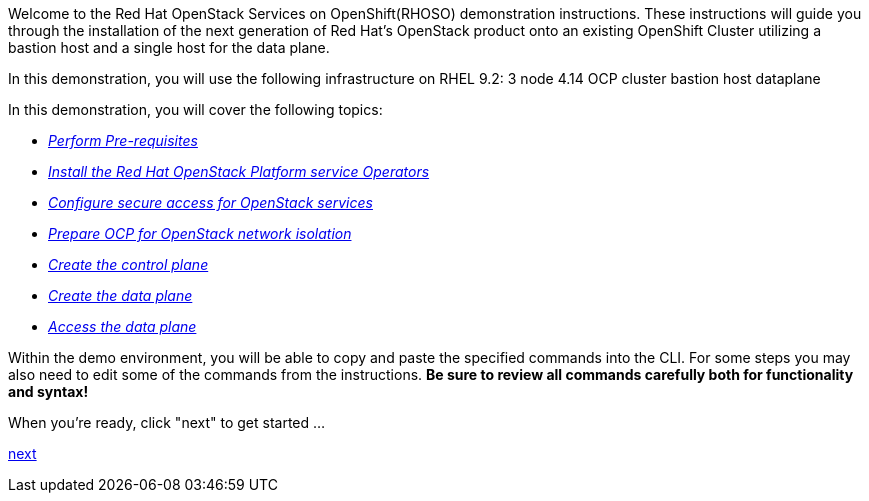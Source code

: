 Welcome to the Red Hat OpenStack Services on OpenShift(RHOSO) demonstration instructions.
These instructions will guide you through the installation of the next generation of Red Hat's OpenStack product onto an existing OpenShift Cluster utilizing a bastion host and a single host for the data plane.

In this demonstration, you will use the following infrastructure on RHEL 9.2: 3 node 4.14 OCP cluster bastion host dataplane

In this demonstration, you will cover the following topics:

* xref:prereqs.adoc[_Perform Pre-requisites_]
* xref:install-operators.adoc[_Install the Red Hat OpenStack Platform service Operators_]
* xref:secure.adoc[_Configure secure access for OpenStack services_]
* xref:network-isolation.adoc[_Prepare OCP for OpenStack network isolation_]
* xref:create-cp.adoc[_Create the control plane_]
* xref:create-dp.adoc[_Create the data plane_]
* xref:access.adoc[_Access the data plane_]

Within the demo environment, you will be able to copy and paste the specified commands into the CLI.
For some steps you may also need to edit some of the commands from the  instructions.
*Be sure to review all commands carefully both for functionality and syntax!*

When you're ready, click "next" to get started ...

xref:prereqs.adoc[next]
